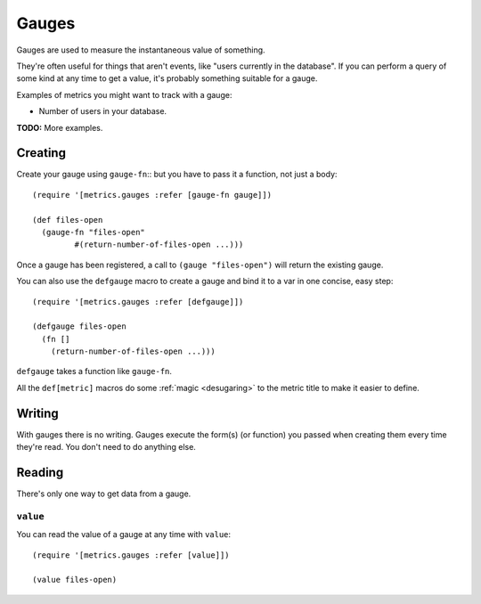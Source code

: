 Gauges
======

Gauges are used to measure the instantaneous value of something.

They're often useful for things that aren't events, like "users currently in the
database".  If you can perform a query of some kind at any time to get a value,
it's probably something suitable for a gauge.

Examples of metrics you might want to track with a gauge:

* Number of users in your database.

**TODO:** More examples.

Creating
--------

Create your gauge using ``gauge-fn``::
but you have to pass it a function, not just a body::

    (require '[metrics.gauges :refer [gauge-fn gauge]])

    (def files-open
      (gauge-fn "files-open"
             #(return-number-of-files-open ...)))

Once a gauge has been registered, a call to ``(gauge "files-open")`` will
return the existing gauge.

.. _gauges/defgauge:

You can also use the ``defgauge`` macro to create a gauge and bind it to a var
in one concise, easy step::

    (require '[metrics.gauges :refer [defgauge]])

    (defgauge files-open
      (fn []
        (return-number-of-files-open ...)))

``defgauge`` takes a function like ``gauge-fn``.

All the ``def[metric]`` macros do some :ref:`magic <desugaring>` to the metric
title to make it easier to define.

Writing
-------

With gauges there is no writing.  Gauges execute the form(s) (or function) you
passed when creating them every time they're read.  You don't need to do
anything else.

Reading
-------

There's only one way to get data from a gauge.

.. _gauges/value:

``value``
~~~~~~~~~

You can read the value of a gauge at any time with ``value``::

    (require '[metrics.gauges :refer [value]])

    (value files-open)
